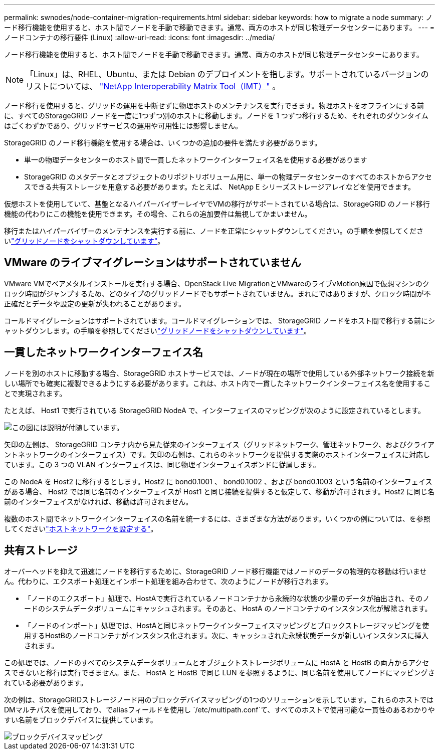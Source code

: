 ---
permalink: swnodes/node-container-migration-requirements.html 
sidebar: sidebar 
keywords: how to migrate a node 
summary: ノード移行機能を使用すると、ホスト間でノードを手動で移動できます。通常、両方のホストが同じ物理データセンターにあります。 
---
= ノードコンテナの移行要件 (Linux)
:allow-uri-read: 
:icons: font
:imagesdir: ../media/


[role="lead"]
ノード移行機能を使用すると、ホスト間でノードを手動で移動できます。通常、両方のホストが同じ物理データセンターにあります。


NOTE: 「Linux」は、RHEL、Ubuntu、または Debian のデプロイメントを指します。サポートされているバージョンのリストについては、 https://imt.netapp.com/matrix/#welcome["NetApp Interoperability Matrix Tool（IMT）"^] 。

ノード移行を使用すると、グリッドの運用を中断せずに物理ホストのメンテナンスを実行できます。物理ホストをオフラインにする前に、すべてのStorageGRID ノードを一度に1つずつ別のホストに移動します。ノードを 1 つずつ移行するため、それぞれのダウンタイムはごくわずかであり、グリッドサービスの運用や可用性には影響しません。

StorageGRID のノード移行機能を使用する場合は、いくつかの追加の要件を満たす必要があります。

* 単一の物理データセンターのホスト間で一貫したネットワークインターフェイス名を使用する必要があります
* StorageGRID のメタデータとオブジェクトのリポジトリボリューム用に、単一の物理データセンターのすべてのホストからアクセスできる共有ストレージを用意する必要があります。たとえば、 NetApp E シリーズストレージアレイなどを使用できます。


仮想ホストを使用していて、基盤となるハイパーバイザーレイヤでVMの移行がサポートされている場合は、StorageGRID のノード移行機能の代わりにこの機能を使用できます。その場合、これらの追加要件は無視してかまいません。

移行またはハイパーバイザーのメンテナンスを実行する前に、ノードを正常にシャットダウンしてください。の手順を参照してくださいlink:../maintain/shutting-down-grid-node.html["グリッドノードをシャットダウンしています"]。



== VMware のライブマイグレーションはサポートされていません

VMware VMでベアメタルインストールを実行する場合、OpenStack Live MigrationとVMwareのライブvMotion原因で仮想マシンのクロック時間がジャンプするため、どのタイプのグリッドノードでもサポートされていません。まれにではありますが、クロック時間が不正確だとデータや設定の更新が失われることがあります。

コールドマイグレーションはサポートされています。コールドマイグレーションでは、 StorageGRID ノードをホスト間で移行する前にシャットダウンします。の手順を参照してくださいlink:../maintain/shutting-down-grid-node.html["グリッドノードをシャットダウンしています"]。



== 一貫したネットワークインターフェイス名

ノードを別のホストに移動する場合、StorageGRID ホストサービスでは、ノードが現在の場所で使用している外部ネットワーク接続を新しい場所でも確実に複製できるようにする必要があります。これは、ホスト内で一貫したネットワークインターフェイス名を使用することで実現されます。

たとえば、 Host1 で実行されている StorageGRID NodeA で、インターフェイスのマッピングが次のように設定されているとします。

image::../media/eth0_bond.gif[この図には説明が付随しています。]

矢印の左側は、 StorageGRID コンテナ内から見た従来のインターフェイス（グリッドネットワーク、管理ネットワーク、およびクライアントネットワークのインターフェイス）です。矢印の右側は、これらのネットワークを提供する実際のホストインターフェイスに対応しています。この 3 つの VLAN インターフェイスは、同じ物理インターフェイスボンドに従属します。

この NodeA を Host2 に移行するとします。Host2 に bond0.1001 、 bond0.1002 、および bond0.1003 という名前のインターフェイスがある場合、 Host2 では同じ名前のインターフェイスが Host1 と同じ接続を提供すると仮定して、移動が許可されます。Host2 に同じ名前のインターフェイスがなければ、移動は許可されません。

複数のホスト間でネットワークインターフェイスの名前を統一するには、さまざまな方法があります。いくつかの例については、を参照してくださいlink:configuring-host-network.html["ホストネットワークを設定する"]。



== 共有ストレージ

オーバーヘッドを抑えて迅速にノードを移行するために、StorageGRID ノード移行機能ではノードのデータの物理的な移動は行いません。代わりに、エクスポート処理とインポート処理を組み合わせて、次のようにノードが移行されます。

* 「ノードのエクスポート」処理で、HostAで実行されているノードコンテナから永続的な状態の少量のデータが抽出され、そのノードのシステムデータボリュームにキャッシュされます。そのあと、 HostA のノードコンテナのインスタンス化が解除されます。
* 「ノードのインポート」処理では、HostAと同じネットワークインターフェイスマッピングとブロックストレージマッピングを使用するHostBのノードコンテナがインスタンス化されます。次に、キャッシュされた永続状態データが新しいインスタンスに挿入されます。


この処理では、ノードのすべてのシステムデータボリュームとオブジェクトストレージボリュームに HostA と HostB の両方からアクセスできないと移行は実行できません。また、 HostA と HostB で同じ LUN を参照するように、同じ名前を使用してノードにマッピングされている必要があります。

次の例は、StorageGRIDストレージノード用のブロックデバイスマッピングの1つのソリューションを示しています。これらのホストではDMマルチパスを使用しており、でaliasフィールドを使用し `/etc/multipath.conf`て、すべてのホストで使用可能な一貫性のあるわかりやすい名前をブロックデバイスに提供しています。

image::../media/block_device_mapping_rhel.gif[ブロックデバイスマッピング]
